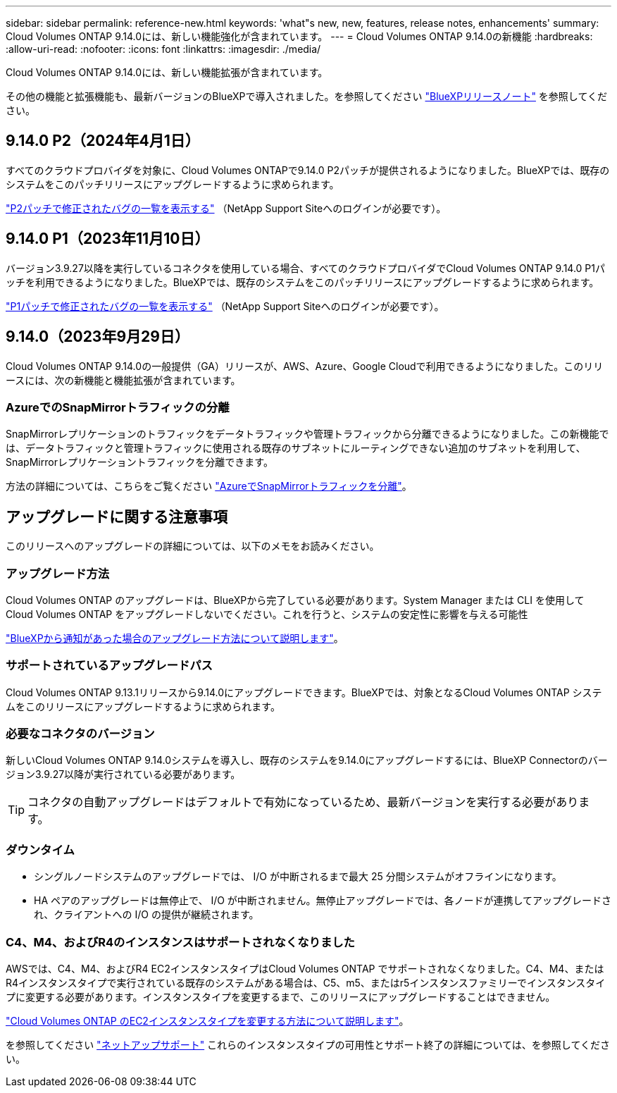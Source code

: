 ---
sidebar: sidebar 
permalink: reference-new.html 
keywords: 'what"s new, new, features, release notes, enhancements' 
summary: Cloud Volumes ONTAP 9.14.0には、新しい機能強化が含まれています。 
---
= Cloud Volumes ONTAP 9.14.0の新機能
:hardbreaks:
:allow-uri-read: 
:nofooter: 
:icons: font
:linkattrs: 
:imagesdir: ./media/


[role="lead"]
Cloud Volumes ONTAP 9.14.0には、新しい機能拡張が含まれています。

その他の機能と拡張機能も、最新バージョンのBlueXPで導入されました。を参照してください https://docs.netapp.com/us-en/bluexp-cloud-volumes-ontap/whats-new.html["BlueXPリリースノート"^] を参照してください。



== 9.14.0 P2（2024年4月1日）

すべてのクラウドプロバイダを対象に、Cloud Volumes ONTAPで9.14.0 P2パッチが提供されるようになりました。BlueXPでは、既存のシステムをこのパッチリリースにアップグレードするように求められます。

link:https://mysupport.netapp.com/site/products/all/details/cloud-volumes-ontap/downloads-tab/download/62632/9.14.0P2["P2パッチで修正されたバグの一覧を表示する"^] （NetApp Support Siteへのログインが必要です）。



== 9.14.0 P1（2023年11月10日）

バージョン3.9.27以降を実行しているコネクタを使用している場合、すべてのクラウドプロバイダでCloud Volumes ONTAP 9.14.0 P1パッチを利用できるようになりました。BlueXPでは、既存のシステムをこのパッチリリースにアップグレードするように求められます。

link:https://mysupport.netapp.com/site/products/all/details/cloud-volumes-ontap/downloads-tab/download/62632/9.14.0P1["P1パッチで修正されたバグの一覧を表示する"^] （NetApp Support Siteへのログインが必要です）。



== 9.14.0（2023年9月29日）

Cloud Volumes ONTAP 9.14.0の一般提供（GA）リリースが、AWS、Azure、Google Cloudで利用できるようになりました。このリリースには、次の新機能と機能拡張が含まれています。



=== AzureでのSnapMirrorトラフィックの分離

SnapMirrorレプリケーションのトラフィックをデータトラフィックや管理トラフィックから分離できるようになりました。この新機能では、データトラフィックと管理トラフィックに使用される既存のサブネットにルーティングできない追加のサブネットを利用して、SnapMirrorレプリケーショントラフィックを分離できます。

方法の詳細については、こちらをご覧ください link:https://docs.netapp.com/us-en/bluexp-cloud-volumes-ontap/task-segregate-snapmirror-azure.html["AzureでSnapMirrorトラフィックを分離"^]。



== アップグレードに関する注意事項

このリリースへのアップグレードの詳細については、以下のメモをお読みください。



=== アップグレード方法

Cloud Volumes ONTAP のアップグレードは、BlueXPから完了している必要があります。System Manager または CLI を使用して Cloud Volumes ONTAP をアップグレードしないでください。これを行うと、システムの安定性に影響を与える可能性

link:http://docs.netapp.com/us-en/bluexp-cloud-volumes-ontap/task-updating-ontap-cloud.html["BlueXPから通知があった場合のアップグレード方法について説明します"^]。



=== サポートされているアップグレードパス

Cloud Volumes ONTAP 9.13.1リリースから9.14.0にアップグレードできます。BlueXPでは、対象となるCloud Volumes ONTAP システムをこのリリースにアップグレードするように求められます。



=== 必要なコネクタのバージョン

新しいCloud Volumes ONTAP 9.14.0システムを導入し、既存のシステムを9.14.0にアップグレードするには、BlueXP Connectorのバージョン3.9.27以降が実行されている必要があります。


TIP: コネクタの自動アップグレードはデフォルトで有効になっているため、最新バージョンを実行する必要があります。



=== ダウンタイム

* シングルノードシステムのアップグレードでは、 I/O が中断されるまで最大 25 分間システムがオフラインになります。
* HA ペアのアップグレードは無停止で、 I/O が中断されません。無停止アップグレードでは、各ノードが連携してアップグレードされ、クライアントへの I/O の提供が継続されます。




=== C4、M4、およびR4のインスタンスはサポートされなくなりました

AWSでは、C4、M4、およびR4 EC2インスタンスタイプはCloud Volumes ONTAP でサポートされなくなりました。C4、M4、またはR4インスタンスタイプで実行されている既存のシステムがある場合は、C5、m5、またはr5インスタンスファミリーでインスタンスタイプに変更する必要があります。インスタンスタイプを変更するまで、このリリースにアップグレードすることはできません。

link:https://docs.netapp.com/us-en/bluexp-cloud-volumes-ontap/task-change-ec2-instance.html["Cloud Volumes ONTAP のEC2インスタンスタイプを変更する方法について説明します"^]。

を参照してください link:https://mysupport.netapp.com/info/communications/ECMLP2880231.html["ネットアップサポート"^] これらのインスタンスタイプの可用性とサポート終了の詳細については、を参照してください。
